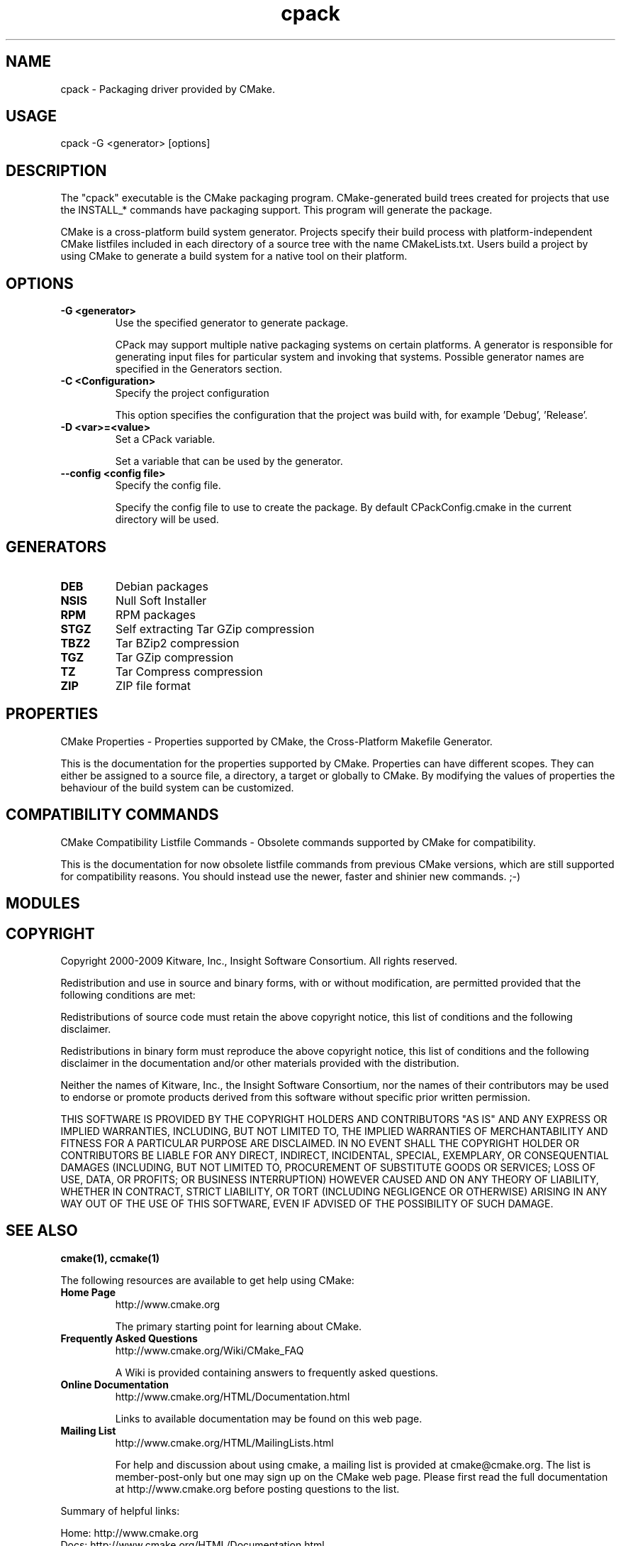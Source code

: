 .TH cpack 1 "September 17, 2013" "cpack 2.8.6"
.SH NAME
.PP
.nf
  cpack \- Packaging driver provided by CMake.
.fi

.SH USAGE
.PP
.nf
  cpack \-G <generator> [options]
.fi

.SH DESCRIPTION
.PP
The "cpack" executable is the CMake packaging program.  CMake\-generated build trees created for projects that use the INSTALL_* commands have packaging support.  This program will generate the package.

.PP
CMake is a cross\-platform build system generator.  Projects specify their build process with platform\-independent CMake listfiles included in each directory of a source tree with the name CMakeLists.txt. Users build a project by using CMake to generate a build system for a native tool on their platform.

.SH OPTIONS
.TP
.B -G <generator>
Use the specified generator to generate package.

CPack may support multiple native packaging systems on certain platforms. A generator is responsible for generating input files for particular system and invoking that systems. Possible generator names are specified in the Generators section.

.TP
.B -C <Configuration>
Specify the project configuration

This option specifies the configuration that the project was build with, for example 'Debug', 'Release'.

.TP
.B -D <var>=<value>
Set a CPack variable.

Set a variable that can be used by the generator.

.TP
.B --config <config file>
Specify the config file.

Specify the config file to use to create the package. By default CPackConfig.cmake in the current directory will be used.

.SH GENERATORS
.TP
.B DEB
Debian packages

.TP
.B NSIS
Null Soft Installer

.TP
.B RPM
RPM packages

.TP
.B STGZ
Self extracting Tar GZip compression

.TP
.B TBZ2
Tar BZip2 compression

.TP
.B TGZ
Tar GZip compression

.TP
.B TZ
Tar Compress compression

.TP
.B ZIP
ZIP file format

.SH PROPERTIES
.PP
.nf
  CMake Properties \- Properties supported by CMake, the Cross\-Platform Makefile Generator.
.fi

.PP
This is the documentation for the properties supported by CMake. Properties can have different scopes. They can either be assigned to a source file, a directory, a target or globally to CMake. By modifying the values of properties the behaviour of the build system can be customized.

.SH COMPATIBILITY COMMANDS
.PP
.nf
  CMake Compatibility Listfile Commands \- Obsolete commands supported by CMake for compatibility.
.fi

.PP
This is the documentation for now obsolete listfile commands from previous CMake versions, which are still supported for compatibility reasons. You should instead use the newer, faster and shinier new commands. ;\-)

.SH MODULES
.SH COPYRIGHT
.PP
Copyright 2000\-2009 Kitware, Inc., Insight Software Consortium.  All rights reserved.

.PP
Redistribution and use in source and binary forms, with or without modification, are permitted provided that the following conditions are met:

.PP
Redistributions of source code must retain the above copyright notice, this list of conditions and the following disclaimer.

.PP
Redistributions in binary form must reproduce the above copyright notice, this list of conditions and the following disclaimer in the documentation and/or other materials provided with the distribution.

.PP
Neither the names of Kitware, Inc., the Insight Software Consortium, nor the names of their contributors may be used to endorse or promote products derived from this software without specific prior written permission.

.PP
THIS SOFTWARE IS PROVIDED BY THE COPYRIGHT HOLDERS AND CONTRIBUTORS "AS IS" AND ANY EXPRESS OR IMPLIED WARRANTIES, INCLUDING, BUT NOT LIMITED TO, THE IMPLIED WARRANTIES OF MERCHANTABILITY AND FITNESS FOR A PARTICULAR PURPOSE ARE DISCLAIMED. IN NO EVENT SHALL THE COPYRIGHT HOLDER OR CONTRIBUTORS BE LIABLE FOR ANY DIRECT, INDIRECT, INCIDENTAL, SPECIAL, EXEMPLARY, OR CONSEQUENTIAL DAMAGES (INCLUDING, BUT NOT LIMITED TO, PROCUREMENT OF SUBSTITUTE GOODS OR SERVICES; LOSS OF USE, DATA, OR PROFITS; OR BUSINESS INTERRUPTION) HOWEVER CAUSED AND ON ANY THEORY OF LIABILITY, WHETHER IN CONTRACT, STRICT LIABILITY, OR TORT (INCLUDING NEGLIGENCE OR OTHERWISE) ARISING IN ANY WAY OUT OF THE USE OF THIS SOFTWARE, EVEN IF ADVISED OF THE POSSIBILITY OF SUCH DAMAGE.

.SH SEE ALSO
.PP
.B cmake(1), ccmake(1)

.PP
The following resources are available to get help using CMake:

.TP
.B Home Page
http://www.cmake.org

The primary starting point for learning about CMake.

.TP
.B Frequently Asked Questions
http://www.cmake.org/Wiki/CMake_FAQ

A Wiki is provided containing answers to frequently asked questions. 

.TP
.B Online Documentation
http://www.cmake.org/HTML/Documentation.html

Links to available documentation may be found on this web page.

.TP
.B Mailing List
http://www.cmake.org/HTML/MailingLists.html

For help and discussion about using cmake, a mailing list is provided at cmake@cmake.org. The list is member\-post\-only but one may sign up on the CMake web page. Please first read the full documentation at http://www.cmake.org before posting questions to the list.

.PP
Summary of helpful links:


.nf
  Home: http://www.cmake.org
  Docs: http://www.cmake.org/HTML/Documentation.html
  Mail: http://www.cmake.org/HTML/MailingLists.html
  FAQ:  http://www.cmake.org/Wiki/CMake_FAQ
.fi

.SH AUTHOR
.PP
This manual page was generated by the "\-\-help\-man" option.

